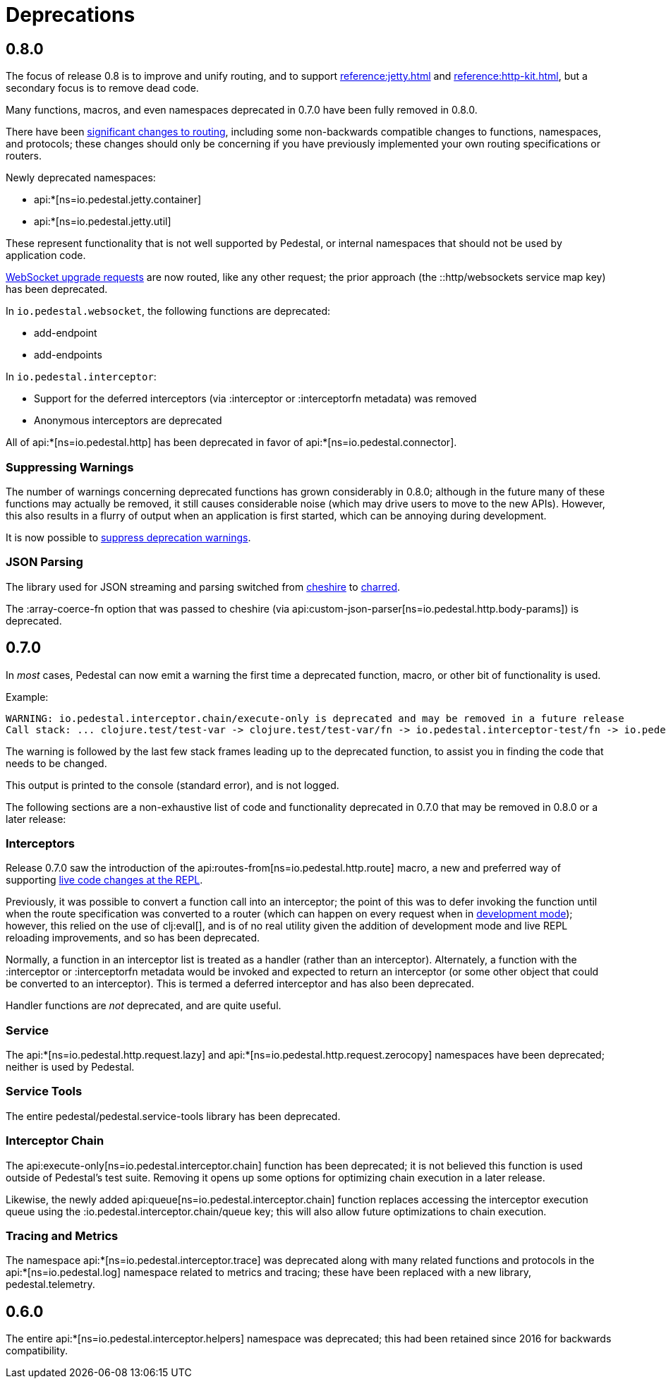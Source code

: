 = Deprecations

== 0.8.0

The focus of release 0.8 is to improve and unify routing, and to support xref:reference:jetty.adoc[]
and xref:reference:http-kit.adoc[], but a secondary focus
is to remove dead code.

Many functions, macros, and even namespaces deprecated in 0.7.0 have been fully removed in 0.8.0.

There have been xref:reference:routing-changes.adoc[significant changes to routing], including some
non-backwards compatible changes to functions, namespaces, and protocols; these changes should only be
concerning if you have previously implemented your own routing specifications or routers.

Newly deprecated namespaces:

- api:*[ns=io.pedestal.jetty.container]
- api:*[ns=io.pedestal.jetty.util]

These represent functionality that is not well supported by Pedestal, or internal namespaces that should not be
used by application code.

xref:reference:websockets.adoc#upgrade[WebSocket upgrade requests] are now routed, like any other request; the prior approach
(the ::http/websockets service map key) has been deprecated.

In `io.pedestal.websocket`, the following functions are deprecated:

- add-endpoint
- add-endpoints

In `io.pedestal.interceptor`:

- Support for the deferred interceptors (via :interceptor or :interceptorfn metadata) was removed
- Anonymous interceptors are deprecated

All of api:*[ns=io.pedestal.http] has been deprecated in favor of api:*[ns=io.pedestal.connector].

=== Suppressing Warnings

The number of warnings concerning deprecated functions has grown considerably in 0.8.0;
although in the future many of these functions may actually be removed, it still causes considerable noise
(which may drive users to move to the new APIs).  However, this also results in a flurry of output when
an application is first started, which can be annoying during development.

It is now possible to xref:reference:config.adoc#suppress-deprecation-warnings[suppress deprecation warnings].

=== JSON Parsing

The library used for JSON streaming and parsing switched from
https://github.com/dakrone/cheshire[cheshire]
to
https://github.com/cnuernber/charred[charred].

The :array-coerce-fn option that was passed to cheshire
(via api:custom-json-parser[ns=io.pedestal.http.body-params]) is deprecated.

== 0.7.0

In _most_ cases, Pedestal can now emit a warning the first time a deprecated function, macro,
or other bit of functionality is used.

Example:

[source]
----
WARNING: io.pedestal.interceptor.chain/execute-only is deprecated and may be removed in a future release
Call stack: ... clojure.test/test-var -> clojure.test/test-var/fn -> io.pedestal.interceptor-test/fn -> io.pedestal.interceptor.chain/execute-only
----

The warning is followed by the last few stack frames leading up to the deprecated function, to assist you in finding
the code that needs to be changed.

This output is printed to the console (standard error), and is not logged.

The following sections are a non-exhaustive list of code and functionality deprecated in 0.7.0
that may be removed in 0.8.0 or a later release:

=== Interceptors

Release 0.7.0 saw the introduction of the
api:routes-from[ns=io.pedestal.http.route] macro, a new and preferred way of supporting
xref:guides:live-repl.adoc[live code changes at the REPL].

Previously, it was possible to convert a function call into an interceptor; the point of this
was to defer invoking the function until when the route specification was converted to a router
(which can happen on every request when in
xref:reference:dev-mode.adoc[development mode]); however, this relied on the use of
clj:eval[], and is of no real utility given the addition of development mode and live REPL reloading improvements, and so has been deprecated.

Normally, a function in an interceptor list is treated as a handler (rather than an interceptor).
Alternately, a function with the :interceptor or :interceptorfn metadata would be invoked
and expected to return an interceptor (or some other object that could be converted to an interceptor).
This is termed a deferred interceptor and has also been deprecated.

Handler functions are _not_ deprecated, and are quite useful.

=== Service

The api:*[ns=io.pedestal.http.request.lazy] and
api:*[ns=io.pedestal.http.request.zerocopy]
namespaces have been deprecated; neither is used by Pedestal.

=== Service Tools

The entire pedestal/pedestal.service-tools library has been deprecated.

=== Interceptor Chain

The api:execute-only[ns=io.pedestal.interceptor.chain] function has been deprecated;
it is not believed this function is used outside of Pedestal's test suite.  Removing it
opens up some options for optimizing chain execution in a later release.

Likewise, the newly added api:queue[ns=io.pedestal.interceptor.chain] function replaces accessing
the interceptor execution queue using the :io.pedestal.interceptor.chain/queue key; this
will also allow future optimizations to chain execution.

=== Tracing and Metrics

The namespace api:*[ns=io.pedestal.interceptor.trace] was
deprecated along with many related functions and protocols in the
api:*[ns=io.pedestal.log] namespace related to metrics and tracing; these have been
replaced with a new library, pedestal.telemetry.

== 0.6.0

The entire api:*[ns=io.pedestal.interceptor.helpers] namespace was deprecated; this had
been retained since 2016 for backwards compatibility.
